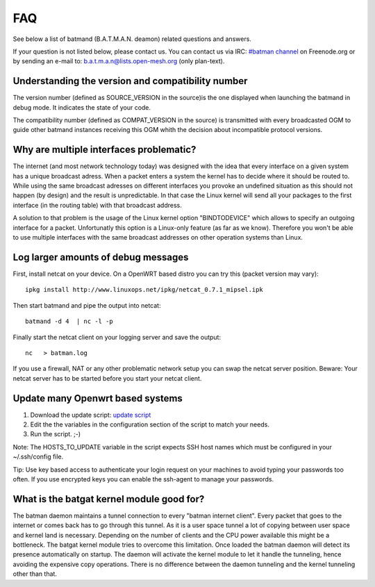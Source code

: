 .. SPDX-License-Identifier: GPL-2.0

FAQ
===

See below a list of batmand (B.A.T.M.A.N. deamon) related questions and
answers.

If your question is not listed below, please contact us. You can contact
us via IRC: `#batman
channel <https://webchat.freenode.net/?channels=batman>`__ on
Freenode.org or by sending an e-mail to: b.a.t.m.a.n@lists.open-mesh.org
(only plan-text).

Understanding the version and compatibility number
--------------------------------------------------

The version number (defined as SOURCE\_VERSION in the source)is the one
displayed when launching the batmand in debug mode. It indicates the
state of your code.

The compatibility number (defined as COMPAT\_VERSION in the source) is
transmitted with every broadcasted OGM to guide other batmand instances
receiving this OGM whith the decision about incompatible protocol
versions.

Why are multiple interfaces problematic?
----------------------------------------

The internet (and most network technology today) was designed with the
idea that every interface on a given system has a unique broadcast
adress. When a packet enters a system the kernel has to decide where it
should be routed to. While using the same broadcast adresses on
different interfaces you provoke an undefined situation as this should
not happen (by design) and the result is unpredictable. In that case the
Linux kernel will send all your packages to the first interface (in the
routing table) with that broadcast address.

A solution to that problem is the usage of the Linux kernel option
"BINDTODEVICE" which allows to specify an outgoing interface for a
packet. Unfortunatly this option is a Linux-only feature (as far as we
know). Therefore you won't be able to use multiple interfaces with the
same broadcast addresses on other operation systems than Linux.

Log larger amounts of debug messages
------------------------------------

First, install netcat on your device. On a OpenWRT based distro you can
try this (packet version may vary):

::

    ipkg install http://www.linuxops.net/ipkg/netcat_0.7.1_mipsel.ipk

Then start batmand and pipe the output into netcat:

::

    batmand -d 4  | nc -l -p 

Finally start the netcat client on your logging server and save the
output:

::

    nc   > batman.log

If you use a firewall, NAT or any other problematic network setup you
can swap the netcat server position. Beware: Your netcat server has to
be started before you start your netcat client.

Update many Openwrt based systems
---------------------------------

#. Download the update script: `update
   script <https://downloads.open-mesh.org/batman/useful-scripts-and-tools/update_batman.sh>`__
#. Edit the the variables in the configuration section of the script
   to match your needs.
#. Run the script. ;-)

Note: The HOSTS\_TO\_UPDATE variable in the script expects SSH host
names which must be configured in your ~/.ssh/config file.

Tip: Use key based access to authenticate your login request on your
machines to avoid typing your passwords too often. If you use encrypted
keys you can enable the ssh-agent to manage your passwords.

What is the batgat kernel module good for?
------------------------------------------

The batman daemon maintains a tunnel connection to every "batman
internet client". Every packet that goes to the internet or comes back
has to go through this tunnel. As it is a user space tunnel a lot of
copying between user space and kernel land is necessary. Depending on
the number of clients and the CPU power available this might be a
bottleneck.
The batgat kernel module tries to overcome this limitation. Once
loaded the batman daemon will detect its presence automatically on
startup. The daemon will activate the kernel module to let it handle
the tunneling, hence avoiding the expensive copy operations. There is
no difference between the daemon tunneling and the kernel tunneling
other than that.
